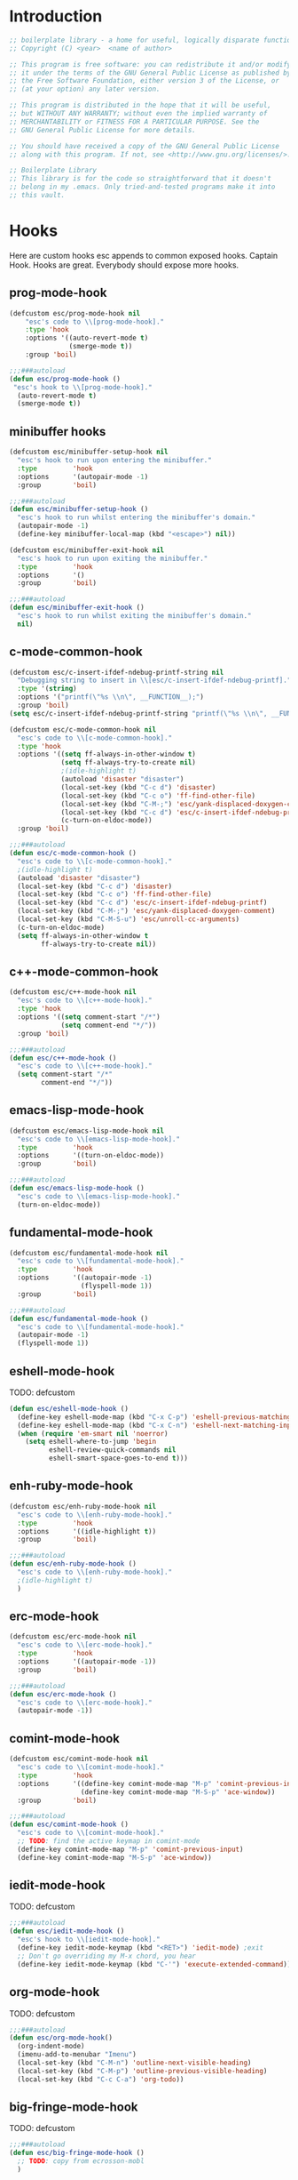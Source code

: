 #+todo: TODO(t) VERIFY(v) IN-PROGRESS(p) PRINT(r) | OPTIONAL(o) HIATUS(h) DONE(d) DISCARDED(c) HACKED(k)
#+startup: content
* Introduction
#+NAME: license
#+BEGIN_SRC emacs-lisp :tangle yes
  ;; boilerplate library - a home for useful, logically disparate functions
  ;; Copyright (C) <year>  <name of author>

  ;; This program is free software: you can redistribute it and/or modify
  ;; it under the terms of the GNU General Public License as published by
  ;; the Free Software Foundation, either version 3 of the License, or
  ;; (at your option) any later version.

  ;; This program is distributed in the hope that it will be useful,
  ;; but WITHOUT ANY WARRANTY; without even the implied warranty of
  ;; MERCHANTABILITY or FITNESS FOR A PARTICULAR PURPOSE. See the
  ;; GNU General Public License for more details.

  ;; You should have received a copy of the GNU General Public License
  ;; along with this program. If not, see <http://www.gnu.org/licenses/>.

  ;; Boilerplate Library
  ;; This library is for the code so straightforward that it doesn't
  ;; belong in my .emacs. Only tried-and-tested programs make it into
  ;; this vault.
#+END_SRC
* Hooks
Here are custom hooks esc appends to common exposed hooks.
Captain Hook. Hooks are great. Everybody should expose more hooks.
** prog-mode-hook
#+NAME: prog-mode-hook
#+BEGIN_SRC emacs-lisp :tangle yes
  (defcustom esc/prog-mode-hook nil
      "esc's code to \\[prog-mode-hook]."
      :type 'hook
      :options '((auto-revert-mode t)
                 (smerge-mode t))
      :group 'boil)

  ;;;###autoload
  (defun esc/prog-mode-hook ()
   "esc's hook to \\[prog-mode-hook]."
    (auto-revert-mode t)
    (smerge-mode t))
#+END_SRC
** minibuffer hooks
#+NAME: minibuffer-setup-hook
#+BEGIN_SRC emacs-lisp :tangle yes
  (defcustom esc/minibuffer-setup-hook nil
    "esc's hook to run upon entering the minibuffer."
    :type         'hook
    :options      '(autopair-mode -1)
    :group        'boil)

  ;;;###autoload
  (defun esc/minibuffer-setup-hook ()
    "esc's hook to run whilst entering the minibuffer's domain."
    (autopair-mode -1)
    (define-key minibuffer-local-map (kbd "<escape>") nil))

  (defcustom esc/minibuffer-exit-hook nil
    "esc's hook to run upon exiting the minibuffer."
    :type         'hook
    :options      '()
    :group        'boil)

  ;;;###autoload
  (defun esc/minibuffer-exit-hook ()
    "esc's hook to run whilst exiting the minibuffer's domain."
    nil)
#+END_SRC

** c-mode-common-hook
#+NAME: c-mode-common-hook
#+BEGIN_SRC emacs-lisp :tangle yes
  (defcustom esc/c-insert-ifdef-ndebug-printf-string nil
    "Debugging string to insert in \\[esc/c-insert-ifdef-ndebug-printf]."
    :type '(string)
    :options '("printf(\"%s \\n\", __FUNCTION__);")
    :group 'boil)
  (setq esc/c-insert-ifdef-ndebug-printf-string "printf(\"%s \\n\", __FUNCTION__);")

  (defcustom esc/c-mode-common-hook nil
    "esc's code to \\[c-mode-common-hook]."
    :type 'hook
    :options '((setq ff-always-in-other-window t)
               (setq ff-always-try-to-create nil)
               ;(idle-highlight t)
               (autoload 'disaster "disaster")
               (local-set-key (kbd "C-c d") 'disaster)
               (local-set-key (kbd "C-c o") 'ff-find-other-file)
               (local-set-key (kbd "C-M-;") 'esc/yank-displaced-doxygen-comment)
               (local-set-key (kbd "C-c d") 'esc/c-insert-ifdef-ndebug-printf)
               (c-turn-on-eldoc-mode))
    :group 'boil)

  ;;;###autoload
  (defun esc/c-mode-common-hook ()
    "esc's code to \\[c-mode-common-hook]."
    ;(idle-highlight t)
    (autoload 'disaster "disaster")
    (local-set-key (kbd "C-c d") 'disaster)
    (local-set-key (kbd "C-c o") 'ff-find-other-file)
    (local-set-key (kbd "C-c d") 'esc/c-insert-ifdef-ndebug-printf)
    (local-set-key (kbd "C-M-;") 'esc/yank-displaced-doxygen-comment)
    (local-set-key (kbd "C-M-S-u") 'esc/unroll-cc-arguments)
    (c-turn-on-eldoc-mode)
    (setq ff-always-in-other-window t
          ff-always-try-to-create nil))
#+END_SRC
** c++-mode-common-hook
#+NAME: c++-mode-hook
#+BEGIN_SRC emacs-lisp :tangle yes
    (defcustom esc/c++-mode-hook nil
      "esc's code to \\[c++-mode-hook]."
      :type 'hook
      :options '((setq comment-start "/*")
                 (setq comment-end "*/"))
      :group 'boil)

    ;;;###autoload
    (defun esc/c++-mode-hook ()
      "esc's code to \\[c++-mode-hook]."
      (setq comment-start "/*"
            comment-end "*/"))
#+END_SRC
** emacs-lisp-mode-hook
#+NAME: emacs-lisp-mode-hook
#+BEGIN_SRC emacs-lisp :tangle yes
  (defcustom esc/emacs-lisp-mode-hook nil
    "esc's code to \\[emacs-lisp-mode-hook]."
    :type         'hook
    :options      '((turn-on-eldoc-mode))
    :group        'boil)

  ;;;###autoload
  (defun esc/emacs-lisp-mode-hook ()
    "esc's code to \\[emacs-lisp-mode-hook]."
    (turn-on-eldoc-mode))
#+END_SRC
** fundamental-mode-hook
#+NAME: fundamental-mode-hook
#+BEGIN_SRC emacs-lisp :tangle yes
  (defcustom esc/fundamental-mode-hook nil
    "esc's code to \\[fundamental-mode-hook]."
    :type         'hook
    :options      '((autopair-mode -1)
                    (flyspell-mode 1))
    :group        'boil)

  ;;;###autoload
  (defun esc/fundamental-mode-hook ()
    "esc's code to \\[fundamental-mode-hook]."
    (autopair-mode -1)
    (flyspell-mode 1))
#+END_SRC
** eshell-mode-hook
TODO: defcustom
#+BEGIN_SRC emacs-lisp :tangle yes
  (defun esc/eshell-mode-hook ()
    (define-key eshell-mode-map (kbd "C-x C-p") 'eshell-previous-matching-input-from-input)
    (define-key eshell-mode-map (kbd "C-x C-n") 'eshell-next-matching-input-from-input)
    (when (require 'em-smart nil 'noerror)
      (setq eshell-where-to-jump 'begin
            eshell-review-quick-commands nil
            eshell-smart-space-goes-to-end t)))
#+END_SRC
** enh-ruby-mode-hook
#+BEGIN_SRC emacs-lisp :tangle yes
    (defcustom esc/enh-ruby-mode-hook nil
      "esc's code to \\[enh-ruby-mode-hook]."
      :type         'hook
      :options      '((idle-highlight t))
      :group        'boil)

    ;;;###autoload
    (defun esc/enh-ruby-mode-hook ()
      "esc's code to \\[enh-ruby-mode-hook]."
      ;(idle-highlight t)
      )
#+END_SRC
** erc-mode-hook
#+NAME: erc-mode-hook
#+BEGIN_SRC emacs-lisp :tangle yes
  (defcustom esc/erc-mode-hook nil
    "esc's code to \\[erc-mode-hook]."
    :type         'hook
    :options      '((autopair-mode -1))
    :group        'boil)

  ;;;###autoload
  (defun esc/erc-mode-hook ()
    "esc's code to \\[erc-mode-hook]."
    (autopair-mode -1))
#+END_SRC
** comint-mode-hook
#+NAME: comint-mode-hook
#+BEGIN_SRC emacs-lisp :tangle yes
  (defcustom esc/comint-mode-hook nil
    "esc's code to \\[comint-mode-hook]."
    :type         'hook
    :options      '((define-key comint-mode-map "M-p" 'comint-previous-input)
                    (define-key comint-mode-map "M-S-p" 'ace-window))
    :group        'boil)

  ;;;###autoload
  (defun esc/comint-mode-hook ()
    "esc's code to \\[comint-mode-hook]."
    ;; TODO: find the active keymap in comint-mode
    (define-key comint-mode-map "M-p" 'comint-previous-input)
    (define-key comint-mode-map "M-S-p" 'ace-window))
#+END_SRC
** iedit-mode-hook
TODO: defcustom
#+NAME: iedit-mode-hook
#+BEGIN_SRC emacs-lisp :tangle yes
  ;;;###autoload
  (defun esc/iedit-mode-hook ()
    "esc's hook to \\[iedit-mode-hook]."
    (define-key iedit-mode-keymap (kbd "<RET>") 'iedit-mode) ;exit
    ;; Don't go overriding my M-x chord, you hear
    (define-key iedit-mode-keymap (kbd "C-'") 'execute-extended-command))
#+END_SRC

** org-mode-hook
TODO: defcustom
#+BEGIN_SRC emacs-lisp :tangle yes
  ;;;###autoload
  (defun esc/org-mode-hook()
    (org-indent-mode)
    (imenu-add-to-menubar "Imenu")
    (local-set-key (kbd "C-M-n") 'outline-next-visible-heading)
    (local-set-key (kbd "C-M-p") 'outline-previous-visible-heading)
    (local-set-key (kbd "C-c C-a") 'org-todo))
#+END_SRC
** big-fringe-mode-hook
TODO: defcustom
#+BEGIN_SRC emacs-lisp :tangle yes
  ;;;###autoload
  (defun esc/big-fringe-mode-hook ()
    ;; TODO: copy from ecrosson-mobl
    )
#+END_SRC
* Licenses
#+BEGIN_SRC emacs-lisp :tangle yes
  ;;;###autoload
  (defun esc/insert-short-gpl ()
    "Insert the short version of the GNU GPL v3."
    (interactive)
    (insert
     "<one line to give the program's name and a brief idea of what it does.>
  Copyright (C) <year>  <name of author>

  This program is free software: you can redistribute it and/or modify
  it under the terms of the GNU General Public License as published by
  the Free Software Foundation, either version 3 of the License, or
  (at your option) any later version.

  This program is distributed in the hope that it will be useful,
  but WITHOUT ANY WARRANTY; without even the implied warranty of
  MERCHANTABILITY or FITNESS FOR A PARTICULAR PURPOSE. See the
  GNU General Public License for more details.

  You should have received a copy of the GNU General Public License
  along with this program. If not, see <http://www.gnu.org/licenses/>.
  "))
#+END_SRC

* Buffer+
#+BEGIN_SRC emacs-lisp :tangle buffer+.el
  ;;; buffer+.el --- Buffer and window management functions

  ;;; Commentary:
  ;;

  ;;; Code:

  ;;;###autoload
  (defun esc/indent-buffer ()
    "Indent the entire buffer without adjusting point or mark."
    (interactive)
    (save-excursion (indent-region (point-min) (point-max))))

  ;;;###autoload
  (defun kill-matching-buffers-no-ask (regexp &optional internal-too)
    "Kill buffers whose name matches the specified REGEXP.
  The optional second argument indicates whether to kill internal buffers too."
    (interactive "sKill buffers matching this regular expression: \nP")
    (dolist (buffer (buffer-list))
      (let ((name (buffer-name buffer)))
        (when (and name (not (string-equal name ""))
                   (or internal-too (/= (aref name 0) ?\s))
                   (string-match regexp name))
          (kill-buffer buffer)))))

  ;;;###autoload
  (defmacro esc/toggle-fullscreen-buffer (win-register toggled-mode-test toggle-command
                                                       &optional
                                                       toggle-command-test
                                                       clear-command)
    "Bring up a temporary buffer in fullscreen mode, or restore the
  previous window configuration.

  WIN-REGISTER         is the register to store the old window configuration in.

  TOGGLED-MODE-TEST    is the major mode of the toggled state, in other words a
                       test to determine which way to toggle the buffers.

  TOGGLE-COMMAND       is the command to run when toggling into the temporary
                       state.

  CLEAR-COMMAND        is an optional command to run when reverting back to the
                       original state; i.e. toggle a flag"
    (declare (indent defun))
    `(progn
       (if ,toggled-mode-test
           (progn (jump-to-register ,win-register)
                  (when (not (equal nil ,clear-command))
                    ,clear-command))
         (window-configuration-to-register ,win-register)
         ,toggle-command
         (delete-other-windows))))

  ;;;###autoload
  (defmacro esc/save-window-configuration (win-register &rest body)
    "Save current window configuration to WIN-REGISTER, run BODY,
  and restory WIN-REGISTER."
    (declare (indent defun))
    `(progn
       (window-configuration-to-register ,win-register)
       (progn ,@body)
       (jump-to-register ,win-register)))

  ;;;###autoload
  (defun esc/should-have-opened-this-in-other-window (&optional COUNT)
    "Returns to the previous buffer in current window, calls
  `other-window', and opens the buffer in the new window.

  COUNT is the number of windows to advance; the argument is passed
  directly to `other-window', so see the documentation for more
  details."
    (interactive)
    (when (equal nil COUNT)
      (setq COUNT 1))
    (let ((target (buffer-name)))
      (switch-to-prev-buffer)
      (other-window COUNT)
      (switch-to-buffer target)))

  ;;;###autoload
  (defun esc/toggle-window-selectability ()
    "Ignore/recognize a window from `other-window'."
    (interactive)
    (if (window-parameter (selected-window) 'no-other-window)
        (progn
          (set-window-parameter (selected-window) 'no-other-window nil)
          (message "Window will now be recognized by `other-window'"))
      (set-window-parameter (selected-window) 'no-other-window t)
      (message "Window will now be ignored by `other-window'")))

  ;;;###autoload
  (defun esc/toggle-window-dedicated ()
    "Toggle whether the current active window is dedicated or not.

  When dedicated, `display-buffer' will refrain from displaying
  another buffer in a window."
    (interactive)
    (message
     (if (let (window (get-buffer-window (current-buffer)))
           (set-window-dedicated-p window
                                   (not (window-dedicated-p window))))
         "Window '%s' is dedicated"
       "Window '%s' is normal")
     (current-buffer)))

  ;;;###autoload
  (defun buffers-matching-regexp (regexp &optional names)
    "Return a list of buffers matching REGEXP.

  If NAMES is non-nil, return a list of names (strings) instead of
  buffers."
    (remq nil
          (mapcar (lambda (buf)
                    (let ((name (buffer-name buf)))
                      (when (string-match regexp name)
                        (if names
                            (buffer-name buf)
                          buf))))
                  (buffer-list))))

  ;;;###autoload
  (defun esc/rotate-window-split ()
    "Transform a vertically split window to a horizontally split
  window."
    (interactive)
    (if (= (count-windows) 2)
        (let* ((this-win-buffer (window-buffer))
               (next-win-buffer (window-buffer (next-window)))
               (this-win-edges (window-edges (selected-window)))
               (next-win-edges (window-edges (next-window)))
               (this-win-2nd (not (and (<= (car this-win-edges)
                                           (car next-win-edges))
                                       (<= (cadr this-win-edges)
                                           (cadr next-win-edges)))))
               (splitter
                (if (= (car this-win-edges)
                       (car (window-edges (next-window))))
                    'split-window-horizontally
                  'split-window-vertically)))
          (delete-other-windows)
          (let ((first-win (selected-window)))
            (funcall splitter)
            (if this-win-2nd (other-window 1))
            (set-window-buffer (selected-window) this-win-buffer)
            (set-window-buffer (next-window) next-win-buffer)
            (select-window first-win)
            (if this-win-2nd (other-window 1))))))

  ;;;###autoload
  (defun esc/bury-buffer-delete-window ()
    "Kill current window and bury the current buffer to the bottom
  of the buffer list."
    (interactive)
    (bury-buffer)
    (delete-window))

  ;;;###autoload
  (defun esc/bury-other-buffer (&optional switch-to-other-buffer)
    "Bury the buffer that `mode-line-other-buffer' will take you
  to.

  If SWITCH-TO-OTHER-BUFFER is non-nil (e.g. this command is
  prefixed) then after the other-buffer is buried, the command
  `mode-line-other-buffer' will be used to switch buffers."
    (interactive "p")
    (mode-line-other-buffer)
    (bury-buffer)
    (when current-prefix-arg (mode-line-other-buffer)))

  ;;;###autoload
  (defun esc/raise-eshell ()
    "Bring up a full-screen eshell or restore previous window
  configuration."
    (interactive)
    (esc/toggle-fullscreen-buffer :eshell-fullscreen
      (string= "eshell-mode" major-mode)
      (eshell)))

  ;;;###autoload
  (defun esc/raise-eshell-in-current-dir ()
    "Bring up a full-screen eshell in the current directory or
  restore previous window configuration."
    (interactive)
    (esc/toggle-fullscreen-buffer
      :eshell-fullscreen
      (string= "eshell-mode" major-mode)
      (when (buffer-file-name)
        (let ((dir (file-name-directory (buffer-file-name))))
          (eshell)
          (insert "cd " dir)
          (with-no-warnings (eshell-send-input))))))

  ;;;###autoload
  (defun esc/raise-magit-status ()
    "Bring up a full-screen magit-status or restore previous
  window configuration.

  This defun will not raise magit if you have merge conflicts in
  the current buffer.

  This defun kills all buffers matching regexp '^*magit: ' upon the
  exit toggle of the fullscreen magit buffer"
    (interactive)
    (save-excursion
      (beginning-of-buffer)
      (when (re-search-forward "^<<<<<<< variant" nil 'noerror)
        (error "Resolve merge conflicts first.")))
    (esc/toggle-fullscreen-buffer
      :magit-fullscreen
      (string= "magit-status-mode" major-mode)
      (progn (if (not (buffer-file-name))
                 (message "Buffer not associated with a file")
               (save-buffer)
               (magit-status (file-name-directory (buffer-file-name)))))
      nil (kill-matching-buffers-no-ask "^*magit: ")))

  ;; Thanks sacha! See
  ;; [[http://pages.sachachua.com/.emacs.d/Sacha.html#sec-1-5-1][Sacha
  ;; Chua's Emacs configuration]] for more tips.
  ;;;###autoload
  (defun esc/vsplit-last-buffer (prefix)
    "Split the window vertically and display the previous buffer.
  Argument PREFIX when nil switches the new buffer to the last buffer."
    (interactive "p")
    (split-window-vertically)
    (other-window 1 nil)
    (unless prefix (switch-to-next-buffer)))

  ;;;###autoload
  (defun esc/hsplit-last-buffer (prefix)
    "Split the window horizontally and display the previous buffer.
  Argument PREFIX when nil switches the new buffer to the last buffer."
    (interactive "p")
    (split-window-horizontally)
    (other-window 1 nil)
    (unless prefix (switch-to-next-buffer)))

  (provide 'buffer+)

  ;;; buffer+.el ends here
#+END_SRC
* Compilation+
#+BEGIN_SRC emacs-lisp :tangle compilation+.el
  ;;; compilation+.el --- Compilation-related functions

  ;;; Commentary:
  ;;

  ;;; Code:

  ;;;###autoload
    (defun esc/previous-error (n)
      "Visit previous compilation error message and corresponding source code.
    Complement to `next-error'."
      (interactive "p")
      (next-error (- n)))

  ;;;###autoload
  (defun esc/auto-byte-recompile ()
    "If the current buffer is in emacs-lisp-mode and there already exists an .elc
  file corresponding to the current buffer file, then recompile the file."
    (interactive)
    (when (require 'bytecomp nil 'noerror)
      (when (and (eq major-mode 'emacs-lisp-mode)
                 (file-exists-p (byte-compile-dest-file buffer-file-name)))
        (byte-compile-file buffer-file-name))))

  ;;;###autoload
  (defun esc/bury-compilation-buffer-if-successful (buffer string)
    "Bury the compilation BUFFER after a successful compile.
  Argument STRING provided by compilation hooks."
    (if (not (and
              (string-match "compilation" (buffer-name buffer))
              (string-match "finished" string)
              (not (search-forward "warning" nil t))))
        (when (boundp esc-precompile-window-norestore)
          (setq esc-precompile-window-norestore t))
      (when (boundp esc-precompile-window-state)
        (setq esc-precompile-window-norestore nil)
        (jump-to-register esc-precompile-window-state))
      (message "Compilation successful.")))

  ;;;###autoload
  (defun esc/org-next-source-code-block ()
    (interactive)
    (re-search-forward "#\\+begin_src" nil t)
    (next-line)
    (beginning-of-line))

  ;;;###autoload
  (defun esc/org-prev-source-code-block ()
    (interactive)
    (previous-line)
    (beginning-of-line)
    (re-search-backward "#\\+begin_src" nil t))

  ;;;###autoload
  (defun byte-compile-directory(dir)
    "Compile an .elc file for every .el file contained under
    DIR (recursive)."
    (byte-recompile-directory (expand-file-name dir) 0))

  (provide 'compilation+)

  ;;; compilation+.el ends here
#+END_SRC
* Displaced yank
#+BEGIN_SRC emacs-lisp :tangle displaced-yank.el
  ;;; displaced-yank.el --- Yank and move point

  ;;;###autoload

  ;;; Commentary:
  ;;

  ;;; Code:

  (defmacro esc/define-displaced-yank (funcname data)
    "Create a defun of name FUNCNAME that yanks and moves according
  to DATA. DATA is of the form (STR, MOVE). STR is the string to
  yank and MOVE is the number of chars to move backward.

  Note that negative values of MOVE are valid."
    (let ((funsymbol (intern (format "esc/yank-displaced-%s" funcname)))
          (char (car data))
          (back (or (cadr data) 1)))
      `(defun ,funsymbol (&optional ARG)
         "This defun was generated pragmatically. Docstrings have
  not been ironed out yet. See the defun-generating code for more
  information."
         (interactive "p")
         (dotimes (i ARG)
           (insert ,char)
           (backward-char ,back)))))

  (mapcar* (lambda (function)
             (let ((funcname (car function))
                   (data     (cdr function)))
               (eval `(esc/define-displaced-yank ,funcname ,data))))
           '((parens "()")
             (braces "{}")
             (brackets "[]")
             (brackets-with-colon "[:]")
             (chevrons "<>")
             (quotes "\"\"")
             (stars "**")
             (dollars "$$")
             ;; a good example of code reuse
             (ticks "`'")
             (little-arrow "->" 0)
             (doxygen-comment "/*!  */" 3))) ;; todo: implement with yasnippet

  (provide 'displaced-yank)

  ;;; displaced-yank.el ends here
#+END_SRC
* Emacs+
#+BEGIN_SRC emacs-lisp :tangle emacs+.el
  ;; TOOD: accept a prefix to yank `buffer-file-name'
  ;;;###autoload
  (defun esc/minibuffer-display-buffer-file-name ()
    "Display `buffer-file-name' in the minibuffer."
    (interactive)
    (ignore-errors
      (message (format "%s" (buffer-file-name)))))
#+END_SRC

I'm feelin' a little [[http://stackoverflow.com/a/18680600][Haskelly]]
#+BEGIN_SRC emacs-lisp :tangle emacs+.el
  ;;;###autoload
  (defun combinations (&rest lists)
    "Return a list of all possible combinations of the elements of
  LISTS. Think applicative functors from Haskell."
    (if (car lists)
        (mapcan (lambda (inner-val)
                  (mapcar (lambda (outer-val)
                            (cons outer-val
                                  inner-val))
                          (car lists)))
                (apply #'combinations (cdr lists)))
      (list nil)))
#+END_SRC

[[http://whattheemacsd.com/key-bindings.el-03.html][Magnar]] said it best, here's one command I could not live without.
#+BEGIN_SRC emacs-lisp :tangle emacs+.el
  ;;;###autoload
  (defun esc/pull-up-line (&optional arg)
    "Pull up ARG lines."
    (interactive "p")
    (dotimes (i arg)
      (join-line -1)))
#+END_SRC

Thanks to the prolific [[http://ergoemacs.org/emacs/modernization_upcase-word.html][Xah Lee]].
#+BEGIN_SRC emacs-lisp :tangle emacs+.el
  ;;;###autoload
  (defun esc/toggle-letter-case ()
    "Toggle the letter case of current word or text selection.
    Toggles between: “all lower”, “Init Caps”, “ALL CAPS”."
    (interactive)
    (let (p1 p2 (deactivate-mark nil) (case-fold-search nil))
      (if (region-active-p)
          (setq p1 (region-beginning) p2 (region-end))
        (let ((bds (bounds-of-thing-at-point 'word) ) )
          (setq p1 (car bds) p2 (cdr bds)) ) )
      (when (not (eq last-command this-command))
        (save-excursion
          (goto-char p1)
          (cond
           ((looking-at "[[:lower:]][[:lower:]]")
            (put this-command 'state "all lower"))
           ((looking-at "[[:upper:]][[:upper:]]")
            (put this-command 'state "all caps"))
           ((looking-at "[[:upper:]][[:lower:]]")
            (put this-command 'state "init caps"))
           ((looking-at "[[:lower:]]")
            (put this-command 'state "all lower"))
           ((looking-at "[[:upper:]]")
            (put this-command 'state "all caps"))
           (t (put this-command 'state "all lower")))))
      (cond
       ((string= "all lower" (get this-command 'state))
        (upcase-initials-region p1 p2)
        (put this-command 'state "init caps"))
       ((string= "init caps" (get this-command 'state))
        (upcase-region p1 p2)
        (put this-command 'state "all caps"))
       ((string= "all caps" (get this-command 'state))
        (downcase-region p1 p2)
        (put this-command 'state "all lower")))))
#+END_SRC

[[http://www.emacswiki.org/emacs/TrampMode#toc30][EmacsWiki: Tramp Mode]]
#+BEGIN_SRC emacs-lisp :tangle emacs+.el
  ;;;###autoload
  (defun sudo-edit-current-file ()
    "Edit the current file as sudo with tramp, without needing to
  navigate to it or losing your place in the file. Works on local
  or remote files."
    (interactive)
    (let ((position (point)))
      (find-alternate-file
       (if (file-remote-p (buffer-file-name))
           (let ((vec (tramp-dissect-file-name (buffer-file-name))))
             (tramp-make-tramp-file-name
              "sudo"
              (tramp-file-name-user vec)
              (tramp-file-name-host vec)
              (tramp-file-name-localname vec)))
         (concat "/sudo:root@localhost:" (buffer-file-name))))
      (goto-char position)))
#+END_SRC

[[http://emacsredux.com/blog/2015/01/18/clear-comint-buffers/][Clear Comint Buffers - Emacs Redux]]
#+BEGIN_SRC emacs-lisp :tangle emacs+.el
  (defun comint-clear-buffer ()
    (interactive)
    (let ((comint-buffer-maximum-size 0))
      (comint-truncate-buffer)))
#+END_SRC

Many thanks to [[http://www.emacswiki.org/emacs/DictMode][EmacsWiki]].
#+BEGIN_SRC emacs-lisp :tangle emacs+.el
  ;;;###autoload
  (defun esc/dictionary-search ()
    (interactive)
    (require 'dictionary)
    (let ((word (current-word))
          (enable-recursive-minibuffers t)
          (val))
      (setq val (read-from-minibuffer
                 (concat "Word"
                         (when word
                           (concat " (" word ")"))
                         ": ")))
      (dictionary-new-search
       (cons (cond
              ((and (equal val "") word)
               word)
              ((> (length val) 0)
               val)
              (t
               (error "No word to lookup")))
             dictionary-default-dictionary))))
#+END_SRC

Courtesy of [[http://oremacs.com/2015/01/26/occur-dwim/][or emacs]].
#+BEGIN_SRC emacs-lisp :tangle emacs+.el
  ;;;###autoload
  (defun occur-dwim ()
    "Call `occur' with a sane default.

  \\[occur-dwim] will offer as the default candidate:

  - the current region, if it's active
  - the current symbol, otherwise"
    (interactive)
    (push (if (region-active-p)
              (buffer-substring-no-properties
               (region-beginning)
               (region-end))
            (thing-at-point 'symbol))
          regexp-history)
    (call-interactively 'occur))
#+END_SRC

#+BEGIN_SRC emacs-lisp :tangle emacs+.el
  ;;;###autoload
  (defun esc/insert-numeric-sequence ()
    "Insert a sequence of numbers at point, separated by spaces. Inclusive."
    (interactive)
    (let ((begin (read-number "Begin: "))
          (end (read-number "End: ")))
      (dotimes (i (- (+ 1 end) begin))
        (insert (number-to-string (+ i begin)))
        (insert " "))))

  ;;;###autoload
  (defun esc/copy-line (&optional arg)
    "Copy current line in the kill ring."
    (interactive "p")
    (dotimes (i arg)
      (kill-ring-save (line-beginning-position)
                      (line-beginning-position 2)))
    (message "Line copied."))

  ;;;###autoload
  (defun esc/remove-dos-eol ()
    "Do not show ^M in files containing mixed UNIX and DOS line endings."
    (interactive)
    (setq buffer-display-table (make-display-table))
    (aset buffer-display-table ?\^M []))

  ;;;###autoload
  (defun esc/word-count (&optional begin end)
    "Count words bounded by mark and cursor; if no region defined, use buffer."
    (interactive "r")
    (let ((b (if mark-active begin (point-min)))
          (e (if mark-active end (point-max))))
      (message "Word count: %s" (how-many "\\w+" b e))))

  ;;;###autoload
  (defun esc/time ()
    "Insert string for the current esc/time formatted as '2:34 PM'."
    (interactive)
    (insert (format-time-string "%I:%M %p")))

  ;;;###autoload
  (defun esc/date ()
    "Insert string for today's esc/date nicely formatted in American style,
     e.g. Sunday September 17, 2000."
    (interactive)
    (let ((str "%A %B %e, %Y"))
      (if (called-interactively-p 'any)
          (insert (format-time-string str))
        (message (format-time-string str)))))

  ;;;###autoload
  (defun esc/insert-date (prefix)
    "Insert the current date. With prefix-argument, use ISO format. With
     two prefix arguments, write out the day and month name."
    (interactive "P")
    (let ((format (cond
                   ((not prefix) "%d.%m.%Y")
                   ((equal prefix '(4)) "%Y-%m-%d")
                   ((equal prefix '(16)) "%A, %d. %B %Y")))
          (system-time-locale "de_DE"))
      (insert (format-time-string format))))

  ;;;###autoload
  (defun esc/back-to-indentation-or-beginning ()
    "Returns the point to the beginning of the current line, or if
  already there, the beginning of text on the current line."
    (interactive)
    (let ((pt (point)))
      (beginning-of-line)
      (when (eq pt (point))
        (beginning-of-line-text))))

  ;;;###autoload
  (defun esc/increment-number-at-point (arg)
    "Increment the number at point. Can be prefaced with a multiplier."
    (interactive "p")
    (dotimes (i arg)
      (skip-chars-backward "0123456789")
      (or (looking-at "[[:digit:]]+")
          (error "No number at point"))
      (replace-match (number-to-string
                      (1+ (string-to-number (match-string 0)))))))

  ;;;###autoload
  (defun esc/delete-current-buffer-file ()
    "Removes file connected to current buffer and kills buffer."
    (interactive)
    (let ((filename (buffer-file-name))
          (buffer (current-buffer))
          (name (buffer-name)))
      (if (not (and filename (file-exists-p filename)))
          (ido-kill-buffer)
        (when (yes-or-no-p "Are you sure you want to remove this file? ")
          (delete-file filename)
          (kill-buffer buffer)
          (message "File '%s' successfully removed" filename)))))

  ;;;###autoload
  (defun esc/rename-current-buffer-file ()
    "Renames current buffer and file it is visiting."
    (interactive)
    (let ((name (buffer-name))
          (filename (buffer-file-name)))
      (if (not (and filename (file-exists-p filename)))
          (error "Buffer '%s' is not visiting a file" name)
        (let ((new-name (read-file-name "New name: " filename)))
          (if (get-buffer new-name)
              (error "A buffer named '%s' already exists" new-name)
            (rename-file filename new-name 1)
            (rename-buffer new-name)
            (set-visited-file-name new-name)
            (set-buffer-modified-p nil)
            (message "File '%s' successfully renamed to '%s'"
                     name new-name))))))

  ;;;###autoload
  (defun esc/get-buffers-matching-mode (mode)
    "Returns a list of buffers where their major-mode is equal to MODE."
    (let ((buffer-mode-matches '()))
      (dolist (buf (buffer-list))
        (with-current-buffer buf
          (if (eq mode major-mode)
              (add-to-list 'buffer-mode-matches buf))))
      buffer-mode-matches))

  ;;;###autoload
  (defun esc/multi-occur-in-this-mode ()
    "Show all lines matching REGEXP in buffers with this major mode."
    (interactive)
    (multi-occur
     (esc/get-buffers-matching-mode major-mode)
     (car (occur-read-primary-args))))

  ;;;###autoload
  (defun esc/toggle-selective-display (column)
    "Enable code folding in current buffer."
    (interactive "P")
    (set-selective-display (if selective-display nil (or column 1))))

  ;;;###autoload
  (defun esc/toggle-fullscreen ()
    "Toggles whether the currently selected frame consumes the entire display
     or is decorated with a window border"
    (interactive)
    (let ((f (selected-frame)))
      (modify-frame-parameters f
                               `((fullscreen . ,(if (eq nil (frame-parameter f 'fullscreen))
                                                    'fullboth nil))))))

  ;;;###autoload
  (defun esc/unroll-cc-arguments ()
    "Unroll a function's arguments into a more readable
    one-per-line format. Be sure to invoke this defun from before the
    opening paren of the function's arguments.

    This function has delimeters based on cc-mode dialects, and as a
    result would not be very useful for a language like Lisp."
    (interactive)
    (let ((limit (save-excursion
                   (search-forward "(")
                   (backward-char)
                   (forward-sexp)
                   (point))))
      (save-excursion
        (while (and (< (point) limit)
                    (re-search-forward "[,\"]" limit t))
          (cond ((char-equal ?, (char-before))
                 (newline-and-indent))
                ((char-equal ?\" (char-before))
                 (re-search-forward "\""))))))
    (message "done"))


  ;;;###autoload
  (defun esc/swap-buffer-locations ()
    "Rotate your windows around and around."
    (interactive)
    (if (not (> (count-windows) 1))
        (error "You can't rotate a single window"))
    (let ((i 1))
      (let ((numWindows (count-windows)))
        (while  (< i numWindows)
          (let* ((w1 (elt (window-list) i))
                 (w2 (elt (window-list) (+ (% i numWindows) 1)))
                 (b1 (window-buffer w1))
                 (b2 (window-buffer w2))
                 (s1 (window-start w1))
                 (s2 (window-start w2)))
            (set-window-buffer w1  b2)
            (set-window-buffer w2 b1)
            (set-window-start w1 s2)
            (set-window-start w2 s1)
            (setq i (1+ i)))))))

  ;; generate programatically
  ;;;###autoload
  (defun esc/open-line-below ()
    "Create a new line above the current line. Can be used with point
     anywhere on the line."
    (interactive)
    (end-of-line)
    (newline)
    (indent-for-tab-command))

  ;;;###autoload
  (defun esc/open-line-above ()
    "Create a new line below the current line. Can be used with point
     anywhere on the line."
    (interactive)
    (beginning-of-line)
    (newline)
    (forward-line -1)
    (indent-for-tab-command))

  ;;;###autoload
  (defun esc/goto-line-with-feedback ()
    "Show line numbers temporarily, while prompting for the line number input."
    (interactive)
    (unwind-protect (progn
                      (linum-mode 1)
                      (goto-line (read-number "Goto line: ")))
      (linum-mode -1)))

  ;;;###autoload
  (defun esc/delete-whole-word ()
    "This defun will delete the entire word at point. This function
  relies on `esc/kill-whole-word'."
    (interactive)
    (esc/kill-whole-word t))

  ;; TODO: accept a prefix arg
  ;;;###autoload
  (defun esc/kill-whole-word (&optional delete)
    "This defun will kill the entire word at point (on both sides
  of point). DELETE, if non-nil, will prevent the word from being
  appended to the kill-ring."
    (interactive)
    (let ((bounds (bounds-of-thing-at-point 'word)))
      (save-excursion
        (goto-char (car bounds))
        (if (not delete)
            (kill-word 1)
          (delete-region (car bounds) (cdr bounds))))))

  ;;;###autoload
  (defun esc/eval-and-replace (&optional arg)
    "Replace the preceding sexp with its value."
    (interactive "P")
    (backward-kill-sexp)
    (let ((expression (current-kill 0)))
      (condition-case nil
          (progn
            (when arg (insert (concat expression " = ")))
            (prin1 (eval (read expression))
                   (current-buffer)))
        (error (message "Invalid expression")
               (insert expression)))))

  ;;;###autoload
  (defun esc/save-buffers-kill-emacs (&optional arg)
    "Offer to save each buffer(once only), then kill this Emacs process.
     With prefix ARG, silently save all file-visiting buffers, then kill."
    (interactive "P")
    (save-some-buffers arg t)
    (and (or (not (fboundp 'process-list))
             (let ((processes (process-list)) ;process-list is not defined on DOS
                   active)
               (while processes
                 (and (memq (process-status (car processes))
                            '(run stop open listen))
                      (process-query-on-exit-flag (car processes))
                      (setq active t))
                 (setq processes (cdr processes)))
               (or (not active)
                   (progn (list-processes t)
                          (yes-or-no-p
                           "Active processes exist; kill them and exit anyway? ")))))
         ;; Query the user for other things, perhaps.
         (run-hook-with-args-until-failure 'kill-emacs-query-functions)
         (or (null confirm-kill-emacs)
             (funcall confirm-kill-emacs "Really exit Emacs? "))
         (kill-emacs)))

  ;;;###autoload
  (defun esc/unkillable-scratch-buffer ()
    "Prevent the *scratch* buffer from ever being killed."
    (if (equal (buffer-name (current-buffer)) "*scratch*")
        (progn
          (delete-region (point-min) (point-max))
          (insert initial-scratch-message)
          nil)
      t))

  ;;;###autoload
  (defun esc/mode-line-other-buffer-other-window ()
    "Switch to `other-window', use `mode-line-other-buffer', and
      switch back to the original window."
    (interactive)
    (other-window 1)
    (mode-line-other-buffer)
    (other-window -1))

    ;;;###autoload
    (defun delete-word (arg)
      "Delete characters forward until encountering the end of a word.
    With argument, do this that many times."
      (interactive "p")
      (delete-region (point) (progn (forward-word arg) (point))))

    ;;;###autoload
    (defun backward-delete-word (arg)
      "Delete characters backward until encountering the end of a word.
    With argument, do this that many times."
      (interactive "p")
      (delete-word (- arg)))

  ;; TODO: find a way to keep these window changes from being registered
  ;; by winner-mode
  ;;;###autoload
  (defun esc/follow-mode-80-char-compliant()
    "Open the current buffer in `follow-mode' in as many 80-char
  windows as you can fit on this screen."
    (interactive)
    (delete-other-windows)
    (follow-mode 1)
    (let ((width (window-total-width nil 'floor)))
      (while (> width 80)
        (split-window-horizontally)
        (balance-windows)
        (setq width (window-total-width nil 'floor))))
    (delete-window)
    (balance-windows)
    (recenter-top-bottom))

  (provide 'emacs+)
#+END_SRC

* OS interaction
#+BEGIN_SRC emacs-lisp :tangle os-interaction.el
  ;;; os-interaction.el --- Emacs should play nicely with whatever OS it's hiding

  ;;; Commentary:
  ;;

  ;;; Code:

  ;;;###autoload
  (defun esc/middle-click-yank ()
    "Yank from the middle click mouse buffer."
    (interactive)
    (mouse-yank-primary 1))

  ;;;###autoload
  (defun esc/insert-file-name (&optional ARG)
    "Inserts the name of the current file (including extension) at point.

  When ARG is non-nil, the filename will be printed in a different format.
  If ARG is 0, insert the full path of the filename.
  If ARG is - (or -1), insert the filename without extension."
    (interactive "p")
    (let ((filename (if (equal major-mode 'dired-mode)
                        default-directory
                      (buffer-file-name))))
      (when filename
        (let ((output (cond ((eq ARG 0)   filename)
                            ((eq ARG -1)  (file-name-nondirectory
                                           (file-name-sans-extension filename)))
                            (t (file-name-nondirectory filename)))))
          (insert output)))))

  ;;;###autoload
  (defun esc/copy-file-name-to-clipboard ()
    "Copy the current buffer file name to the clipboard."
    (interactive)
    (let ((filename (if (equal major-mode 'dired-mode)
                        default-directory
                      (buffer-file-name))))
      (when filename
        (kill-new filename)
        (message "Copied buffer file name '%s' to the clipboard." filename))))

  (provide 'os-interaction)

  ;;; os-interaction.el ends here
#+END_SRC
* Help+
#+BEGIN_SRC emacs-lisp :tangle help+.el
  ;; TODO make this insert parens, and the appropriate spaces for
  ;; arguments. I'm envisioning a clean, cdlatex-mode type thing
  ;;;###autoload
  (defun esc/insert-defun-at-point (&optional key insert untranslated string)
    "Insert at point the name of the function KEY invokes.  KEY is a string.
    If INSERT (the prefix arg) is non-nil, insert the message in the
    buffer.  If non-nil, UNTRANSLATED is a vector of the untranslated
    events.  It can also be a number in which case the untranslated
    events from the last key hit are used.

    If KEY is a menu item or a tool-bar button that is disabled, this command
    temporarily enables it to allow getting help on disabled items and buttons."
    (interactive
     (let ((enable-disabled-menus-and-buttons t)
           (cursor-in-echo-area t)
           saved-yank-menu)
       (unwind-protect
           (let (key)
             ;; If yank-menu is empty, populate it temporarily, so that
             ;; "Select and Paste" menu can generate a complete event.
             (when (null (cdr yank-menu))
               (setq saved-yank-menu (copy-sequence yank-menu))
               (menu-bar-update-yank-menu "(any string)" nil))
             (setq key (read-key-sequence "Describe key (or click or menu item): "))
             ;; Clear the echo area message (Bug#7014).
             (message nil)
             ;; If KEY is a down-event, read and discard the
             ;; corresponding up-event.  Note that there are also
             ;; down-events on scroll bars and mode lines: the actual
             ;; event then is in the second element of the vector.
             (and (vectorp key)
                  (let ((last-idx (1- (length key))))
                    (and (eventp (aref key last-idx))
                         (memq 'down (event-modifiers (aref key last-idx)))))
                  (read-event))
             (list
              key
              (if current-prefix-arg (prefix-numeric-value current-prefix-arg))
              1))
         ;; Put yank-menu back as it was, if we changed it.
         (when saved-yank-menu
           (setq yank-menu (copy-sequence saved-yank-menu))
           (fset 'yank-menu (cons 'keymap yank-menu))))))

    (if (numberp untranslated)
        (setq untranslated (this-single-command-raw-keys)))
    (let* ((event (if (and (symbolp (aref key 0))
                           (> (length key) 1)
                           (consp (aref key 1)))
                      (aref key 1)
                    (aref key 0)))
           (modifiers (event-modifiers event))
           (standard-output (if insert (current-buffer) standard-output))
           (mouse-msg (if (or (memq 'click modifiers) (memq 'down modifiers)
                              (memq 'drag modifiers)) " at that spot" ""))
           (defn (key-binding key t))
           key-desc)
      ;; Handle the case where we faked an entry in "Select and Paste" menu.
      (if (and (eq defn nil)
               (stringp (aref key (1- (length key))))
               (eq (key-binding (substring key 0 -1)) 'yank-menu))
          (setq defn 'menu-bar-select-yank))
      ;; Don't bother user with strings from (e.g.) the select-paste menu.
      (if (stringp (aref key (1- (length key))))
          (aset key (1- (length key)) "(any string)"))
      (if (and (> (length untranslated) 0)
               (stringp (aref untranslated (1- (length untranslated)))))
          (aset untranslated (1- (length untranslated)) "(any string)"))
      ;; Now describe the key, perhaps as changed.
      (setq key-desc (help-key-description key untranslated))
      (if (or (null defn) (integerp defn) (equal defn 'undefined))
          (princ (format "%s%s is undefined" key-desc mouse-msg))
        (if string
            defn
          (insert (format "%S" defn))))))

  (provide 'help+)
#+END_SRC

Thanks to [[https://github.com/ubolonton/.emacs.d/blob/master/lib/single-file-modes/help-fns%252B.el%0A][help-fns+]].
#+BEGIN_SRC emacs-lisp :tangle help+.el
  ;;;###autoload
  (defun describe-keymap (keymap)
    "Describe bindings in KEYMAP, a variable whose value is a keymap.
  Completion is available for the keymap name."
    (interactive
     (list (intern
            (completing-read
             "Keymap: " obarray
             (lambda (m) (and (boundp m) (keymapp (symbol-value m))))
             t nil 'variable-name-history))))
    (unless (and (symbolp keymap) (boundp keymap) (keymapp (symbol-value keymap)))
      (error "`%S' is not a keymapp" keymap))
    (let ((name  (symbol-name keymap))
          (doc   (documentation-property keymap 'variable-documentation)))
      (help-setup-xref (list #'describe-keymap keymap) (interactive-p))
      (with-output-to-temp-buffer "*Help*"
        (princ name) (terpri)
        (princ (make-string (length name) ?-)) (terpri) (terpri)
        (when doc (princ doc) (terpri) (terpri))
        ;; Use `insert' instead of `princ', so control chars (e.g. \377) insert correctly.
        (with-current-buffer "*Help*"
          (insert (substitute-command-keys (concat "\\{" name "}")))))))

#+END_SRC

* Programming+
#+BEGIN_SRC emacs-lisp :tangle programming+.el
  ;;; programming+.el --- Programming aides. Everybody needs aides

  ;;; Commentary:
  ;;

  ;;; Code:

  ;;;###autoload
  (defun esc/tagsgen ()
    "Create a TAGS file using TAGSGEN in a directory that is
  prompted with `ido-read-directory-name'."
    (interactive)
    (let* ((tags-dir (ido-read-directory-name "Generate tags in dir: " ))
           (tagsgen-buffer "*tagsgen*"))
      (start-process "tagsgen" tagsgen-buffer "tagsgen" tags-dir)
      (kill-buffer tagsgen-buffer)))

  ;;;###autoload
  (defun esc/recompile ()
    "Save current window configuration to
  `esc-precompile-window-state' and execute
  `recompile'. `esc/bury-compilation-buffer-if-successful' will
  bury the compilation buffer if compilation succeeds."
    (interactive)
    (when (not esc-precompile-window-norestore)
      (window-configuration-to-register esc-precompile-window-state))
    (recompile))

  (provide 'programming+)

  ;;; programming+.el ends here
#+END_SRC
* extending core functionality

#+NAME: rename-deun
#+BEGIN_SRC emacs-lisp :tangle yes
  ;;;###autoload
  (defun rename-defun (function)
    "Rename loaded FUNCTION to a new name. Makfunbound FUNCTION after
  evaling the newly named defun."
    (interactive (find-function-read))
    (if (null function)
        (message "You didn't specify a function")
      (let ((function-name (symbol-name function)))
        (find-function-do-it function nil 'switch-to-buffer)
        (let ((begin (point))
              (end (save-excursion (end-of-defun) (point)))
              (new-name (read-string (concat "Rename " function-name " to: "))))
          (save-excursion
            (replace-string function-name new-name t begin end))
          (eval-defun nil)
          (makfunbound function)))))
#+END_SRC

#+NAME: touch
#+BEGIN_SRC emacs-lisp :tangle yes
  ;;;###autoload
  (defun touch ()
    "Updates mtime on the file described by the current buffer."
    (interactive)
    (shell-command (concat "touch " (shell-quote-argument (buffer-file-name))))
    (clear-visited-file-modtime)
    (message "File touched"))
#+END_SRC

#+NAME: insert key combination at point
#+BEGIN_SRC emacs-lisp :tangle yes
  ;;;###autoload
  (defun esc/insert-key-combination (key &optional arg)
    "Insert string describing KEY sequence. KEY is a string.
  If ARG is non nil, wrap the inserted string in some useful text
  depending on the value of ARG.

      Value of ARG      Example inserted string
      positive          \"C-h c\"
      negative          (kbd \"C-h c\")"
    (interactive "kType a key combination: \np")
    (let ((str (key-description key)))
      (insert (cond ((< arg 0)        (concat "(kbd \"" str "\")"))
                    ((not (eq arg 1)) (concat "\"" str "\""))
                    (t                 str)))))
#+END_SRC

#+NAME: Searching for word at point up or down
#+BEGIN_SRC emacs-lisp :tangle yes
  (defun esc/search-word-backward ()
    "Find the previous occurrence of the current word."
    (interactive)
    (let ((cur (point)))
      (skip-syntax-backward "w_")
      (goto-char
       (if (re-search-backward (concat "\\_<" (current-word) "\\_>") nil t)
           (match-beginning 0)
         cur))))

  (defun esc/search-word-forward ()
    "Find the next occurrence of the current word."
    (interactive)
    (let ((cur (point)))
      (skip-syntax-forward "w_")
      (goto-char
       (if (re-search-forward (concat "\\_<" (current-word) "\\_>") nil t)
           (match-beginning 0)
         cur))))
#+END_SRC

* [0/2] TODOs
** [0/1] logically separate commands
*** TODO re-incorporate them back into org
** [0/1] org
*** TODO C-. to bury until current-buffer isn't in org-agenda-files
or possibly cycle through your init files
